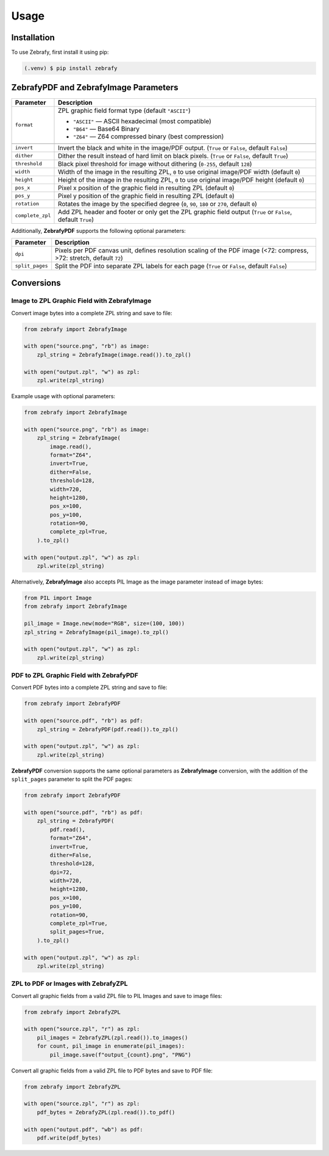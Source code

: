 Usage
=====

.. _installation:

Installation
------------

To use Zebrafy, first install it using pip:

.. code-block:: console

  (.venv) $ pip install zebrafy


ZebrafyPDF and ZebrafyImage Parameters
--------------------------------------

+----------------------+--------------------------------------------------------------------------------------------------------------+
| Parameter            | Description                                                                                                  |
+======================+==============================================================================================================+
| ``format``           | ZPL graphic field format type (default ``"ASCII"``)                                                          |
|                      |                                                                                                              |
|                      | - ``"ASCII"`` — ASCII hexadecimal (most compatible)                                                          |
|                      | - ``"B64"`` — Base64 Binary                                                                                  |
|                      | - ``"Z64"`` — Z64 compressed binary (best compression)                                                       |
+----------------------+--------------------------------------------------------------------------------------------------------------+
+----------------------+--------------------------------------------------------------------------------------------------------------+
| ``invert``           | Invert the black and white in the image/PDF output. (``True`` or ``False``, default ``False``)               |
+----------------------+--------------------------------------------------------------------------------------------------------------+
| ``dither``           | Dither the result instead of hard limit on black pixels. (``True`` or ``False``, default ``True``)           |
+----------------------+--------------------------------------------------------------------------------------------------------------+
| ``threshold``        | Black pixel threshold for image without dithering (``0-255``, default ``128``)                               |
+----------------------+--------------------------------------------------------------------------------------------------------------+
| ``width``            | Width of the image in the resulting ZPL, ``0`` to use original image/PDF width (default ``0``)               |
+----------------------+--------------------------------------------------------------------------------------------------------------+
| ``height``           | Height of the image in the resulting ZPL, ``0`` to use original image/PDF height (default ``0``)             |
+----------------------+--------------------------------------------------------------------------------------------------------------+
| ``pos_x``            | Pixel x position of the graphic field in resulting ZPL (default ``0``)                                       |
+----------------------+--------------------------------------------------------------------------------------------------------------+
| ``pos_y``            | Pixel y position of the graphic field in resulting ZPL (default ``0``)                                       |
+----------------------+--------------------------------------------------------------------------------------------------------------+
| ``rotation``         | Rotates the image by the specified degree (``0``, ``90``, ``180`` or ``270``, default ``0``)                 |
+----------------------+--------------------------------------------------------------------------------------------------------------+
| ``complete_zpl``     | Add ZPL header and footer or only get the ZPL graphic field output (``True`` or ``False``, default ``True``) |
+----------------------+--------------------------------------------------------------------------------------------------------------+

Additionally, **ZebrafyPDF** supports the following optional parameters:

+----------------------+-----------------------------------------------------------------------------------------------------------------------+
| Parameter            | Description                                                                                                           |
+======================+=======================================================================================================================+
| ``dpi``              | Pixels per PDF canvas unit, defines resolution scaling of the PDF image (<72: compress, >72: stretch, default ``72``) |
+----------------------+-----------------------------------------------------------------------------------------------------------------------+
| ``split_pages``      | Split the PDF into separate ZPL labels for each page (``True`` or ``False``, default ``False``)                       |
+----------------------+-----------------------------------------------------------------------------------------------------------------------+


Conversions
-----------

Image to ZPL Graphic Field with ZebrafyImage
^^^^^^^^^^^^^^^^^^^^^^^^^^^^^^^^^^^^^^^^^^^^

Convert image bytes into a complete ZPL string and save to file:

.. code-block:: python

  from zebrafy import ZebrafyImage

  with open("source.png", "rb") as image:
      zpl_string = ZebrafyImage(image.read()).to_zpl()

  with open("output.zpl", "w") as zpl:
      zpl.write(zpl_string)

Example usage with optional parameters:

.. code-block:: python

  from zebrafy import ZebrafyImage

  with open("source.png", "rb") as image:
      zpl_string = ZebrafyImage(
          image.read(),
          format="Z64",
          invert=True,
          dither=False,
          threshold=128,
          width=720,
          height=1280,
          pos_x=100,
          pos_y=100,
          rotation=90,
          complete_zpl=True,
      ).to_zpl()

  with open("output.zpl", "w") as zpl:
      zpl.write(zpl_string)

Alternatively, **ZebrafyImage** also accepts PIL Image as the image parameter instead of
image bytes:

.. code-block:: python

  from PIL import Image
  from zebrafy import ZebrafyImage

  pil_image = Image.new(mode="RGB", size=(100, 100))
  zpl_string = ZebrafyImage(pil_image).to_zpl()

  with open("output.zpl", "w") as zpl:
      zpl.write(zpl_string)


PDF to ZPL Graphic Field with ZebrafyPDF
^^^^^^^^^^^^^^^^^^^^^^^^^^^^^^^^^^^^^^^^

Convert PDF bytes into a complete ZPL string and save to file:

.. code-block:: python

  from zebrafy import ZebrafyPDF

  with open("source.pdf", "rb") as pdf:
      zpl_string = ZebrafyPDF(pdf.read()).to_zpl()

  with open("output.zpl", "w") as zpl:
      zpl.write(zpl_string)

**ZebrafyPDF** conversion supports the same optional parameters as **ZebrafyImage**
conversion, with the addition of the ``split_pages`` parameter to split the PDF pages:

.. code-block:: python

  from zebrafy import ZebrafyPDF

  with open("source.pdf", "rb") as pdf:
      zpl_string = ZebrafyPDF(
          pdf.read(),
          format="Z64",
          invert=True,
          dither=False,
          threshold=128,
          dpi=72,
          width=720,
          height=1280,
          pos_x=100,
          pos_y=100,
          rotation=90,
          complete_zpl=True,
          split_pages=True,
      ).to_zpl()

  with open("output.zpl", "w") as zpl:
      zpl.write(zpl_string)

ZPL to PDF or Images with ZebrafyZPL
^^^^^^^^^^^^^^^^^^^^^^^^^^^^^^^^^^^^

Convert all graphic fields from a valid ZPL file to PIL Images and save to image files:

.. code-block:: python

  from zebrafy import ZebrafyZPL

  with open("source.zpl", "r") as zpl:
      pil_images = ZebrafyZPL(zpl.read()).to_images()
      for count, pil_image in enumerate(pil_images):
          pil_image.save(f"output_{count}.png", "PNG")

Convert all graphic fields from a valid ZPL file to PDF bytes and save to PDF file:

.. code-block:: python

  from zebrafy import ZebrafyZPL

  with open("source.zpl", "r") as zpl:
      pdf_bytes = ZebrafyZPL(zpl.read()).to_pdf()

  with open("output.pdf", "wb") as pdf:
      pdf.write(pdf_bytes)
